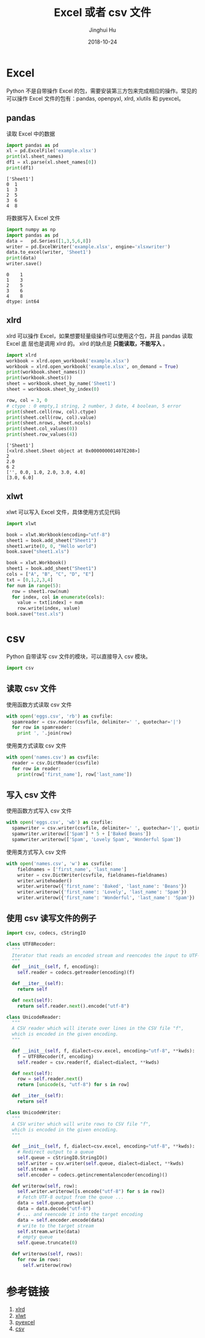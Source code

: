 #+TITLE: Excel 或者 csv 文件
#+AUTHOR: Jinghui Hu
#+EMAIL: hujinghui@buaa.edu.cn
#+DATE: 2018-10-24
#+TAGS: python programming excel csv

* Excel
Python 不是自带操作 Excel 的包，需要安装第三方包来完成相应的操作。常见的可以操作
Excel 文件的包有：pandas, openpyxl, xlrd, xlutils 和 pyexcel。

** pandas
读取 Excel 中的数据
#+BEGIN_SRC python :preamble "# -*- coding: utf-8 -*-" :exports both :session default :results output pp
  import pandas as pd
  xl = pd.ExcelFile('example.xlsx')
  print(xl.sheet_names)
  df1 = xl.parse(xl.sheet_names[0])
  print(df1)
#+END_SRC

#+RESULTS:
: ['Sheet1']
: 0  1
: 1  3
: 2  5
: 3  6
: 4  8

将数据写入 Excel 文件
#+BEGIN_SRC python :preamble "# -*- coding: utf-8 -*-" :exports both :session default :results output pp
  import numpy as np
  import pandas as pd
  data =   pd.Series([1,3,5,6,8])
  writer = pd.ExcelWriter('example.xlsx', engine='xlsxwriter')
  data.to_excel(writer, 'Sheet1')
  print(data)
  writer.save()
#+END_SRC

#+RESULTS:
: 0    1
: 1    3
: 2    5
: 3    6
: 4    8
: dtype: int64

** xlrd
xlrd 可以操作 Excel，如果想要轻量级操作可以使用这个包，并且 pandas 读取 Excel 底
层也是调用 xlrd 的。 xlrd 的缺点是 *只能读取，不能写入* 。
#+BEGIN_SRC python :preamble "# -*- coding: utf-8 -*-" :exports both :session default :results output pp
import xlrd
workbook = xlrd.open_workbook('example.xlsx')
workbook = xlrd.open_workbook('example.xlsx', on_demand = True)
print(workbook.sheet_names())
print(workbook.sheets())
sheet = workbook.sheet_by_name('Sheet1')
sheet = workbook.sheet_by_index(0)

row, col = 3, 0
# ctype : 0 empty,1 string, 2 number, 3 date, 4 boolean, 5 error
print(sheet.cell(row, col).ctype)
print(sheet.cell(row, col).value)
print(sheet.nrows, sheet.ncols)
print(sheet.col_values(0))
print(sheet.row_values(4))
#+END_SRC

#+RESULTS:
: ['Sheet1']
: [<xlrd.sheet.Sheet object at 0x000000001407E208>]
: 2
: 2.0
: 6 2
: ['', 0.0, 1.0, 2.0, 3.0, 4.0]
: [3.0, 6.0]

** xlwt
xlwt 可以写入 Excel 文件，具体使用方式见代码
#+BEGIN_SRC python :preamble "# -*- coding: utf-8 -*-" :exports both :session default :results output pp
  import xlwt

  book = xlwt.Workbook(encoding="utf-8")
  sheet1 = book.add_sheet("Sheet1")
  sheet1.write(0, 0, "Hello world")
  book.save("sheet1.xls")

  book = xlwt.Workbook()
  sheet1 = book.add_sheet("Sheet1")
  cols = ["A", "B", "C", "D", "E"]
  txt = [0,1,2,3,4]
  for num in range(5):
    row = sheet1.row(num)
    for index, col in enumerate(cols):
      value = txt[index] + num
      row.write(index, value)
  book.save("test.xls")
#+END_SRC

#+RESULTS:

* csv
Python 自带读写 csv 文件的模块，可以直接导入 csv 模块。
#+BEGIN_SRC python :preamble "# -*- coding: utf-8 -*-" :exports both :session default :results output pp
  import csv
#+END_SRC
** 读取 csv 文件
使用函数方式读取 csv 文件
#+BEGIN_SRC python :preamble "# -*- coding: utf-8 -*-" :exports both :session default :results output pp
  with open('eggs.csv', 'rb') as csvfile:
    spamreader = csv.reader(csvfile, delimiter=' ', quotechar='|')
    for row in spamreader:
      print ', '.join(row)
#+END_SRC
使用类方式读取 csv 文件
#+BEGIN_SRC python :preamble "# -*- coding: utf-8 -*-" :exports both :session default :results output pp
  with open('names.csv') as csvfile:
    reader = csv.DictReader(csvfile)
    for row in reader:
      print(row['first_name'], row['last_name'])
#+END_SRC
** 写入 csv 文件
使用函数方式写入 csv 文件
#+BEGIN_SRC python :preamble "# -*- coding: utf-8 -*-" :exports both :session default :results output pp
  with open('eggs.csv', 'wb') as csvfile:
    spamwriter = csv.writer(csvfile, delimiter=' ', quotechar='|', quoting=csv.QUOTE_MINIMAL)
    spamwriter.writerow(['Spam'] * 5 + ['Baked Beans'])
    spamwriter.writerow(['Spam', 'Lovely Spam', 'Wonderful Spam'])
#+END_SRC
使用类方式写入 csv 文件
#+BEGIN_SRC python :preamble "# -*- coding: utf-8 -*-" :exports both :session default :results output pp
  with open('names.csv', 'w') as csvfile:
      fieldnames = ['first_name', 'last_name']
      writer = csv.DictWriter(csvfile, fieldnames=fieldnames)
      writer.writeheader()
      writer.writerow({'first_name': 'Baked', 'last_name': 'Beans'})
      writer.writerow({'first_name': 'Lovely', 'last_name': 'Spam'})
      writer.writerow({'first_name': 'Wonderful', 'last_name': 'Spam'})
#+END_SRC
** 使用 csv 读写文件的例子
#+BEGIN_SRC python :preamble "# -*- coding: utf-8 -*-" :exports both :session default :results output pp
  import csv, codecs, cStringIO

  class UTF8Recoder:
    """
    Iterator that reads an encoded stream and reencodes the input to UTF-8
    """
    def __init__(self, f, encoding):
      self.reader = codecs.getreader(encoding)(f)

    def __iter__(self):
      return self

    def next(self):
      return self.reader.next().encode("utf-8")

  class UnicodeReader:
    """
    A CSV reader which will iterate over lines in the CSV file "f",
    which is encoded in the given encoding.
    """

    def __init__(self, f, dialect=csv.excel, encoding="utf-8", **kwds):
      f = UTF8Recoder(f, encoding)
      self.reader = csv.reader(f, dialect=dialect, **kwds)

    def next(self):
      row = self.reader.next()
      return [unicode(s, "utf-8") for s in row]

    def __iter__(self):
      return self

  class UnicodeWriter:
    """
    A CSV writer which will write rows to CSV file "f",
    which is encoded in the given encoding.
    """

    def __init__(self, f, dialect=csv.excel, encoding="utf-8", **kwds):
      # Redirect output to a queue
      self.queue = cStringIO.StringIO()
      self.writer = csv.writer(self.queue, dialect=dialect, **kwds)
      self.stream = f
      self.encoder = codecs.getincrementalencoder(encoding)()

    def writerow(self, row):
      self.writer.writerow([s.encode("utf-8") for s in row])
      # Fetch UTF-8 output from the queue ...
      data = self.queue.getvalue()
      data = data.decode("utf-8")
      # ... and reencode it into the target encoding
      data = self.encoder.encode(data)
      # write to the target stream
      self.stream.write(data)
      # empty queue
      self.queue.truncate(0)

    def writerows(self, rows):
      for row in rows:
        self.writerow(row)
#+END_SRC
* 参考链接
1. [[https://xlrd.readthedocs.io/en/latest/][xlrd]]
2. [[https://xlwt.readthedocs.io/en/latest/][xlwt]]
3. [[https://pyexcel.readthedocs.io/en/latest/][pyexcel]]
4. [[https://docs.python.org/3/library/csv.html][csv]]
